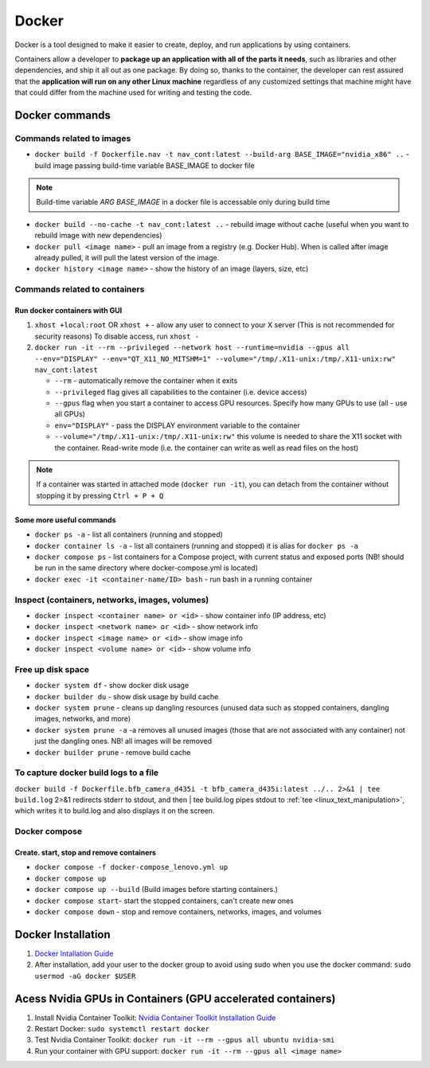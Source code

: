 ======
Docker
======
Docker is a tool designed to make it easier to create, deploy, and run applications by using containers. 

Containers allow a developer to **package up an application with all of the parts it needs**, such as libraries 
and other dependencies, and ship it all out as one package. By doing so, thanks to the container, the developer 
can rest assured that the **application will run on any other Linux machine** regardless of any customized 
settings that machine might have that could differ from the machine used for writing and testing the code.

.. image:: /files/images/docker.png
   :alt: Docker

.. image:: /files/images/docker_build_and_run.jpg
   :alt: Docker Build and Run

Docker commands
===============

Commands related to images
--------------------------

* ``docker build -f Dockerfile.nav -t nav_cont:latest --build-arg BASE_IMAGE="nvidia_x86" ..`` - build image passing build-time variable BASE_IMAGE to docker file

.. note:: 
   Build-time variable *ARG BASE_IMAGE* in a docker file is accessable only during build time
  
* ``docker build --no-cache -t nav_cont:latest ..`` - rebuild image without cache (useful when you want to rebuild image with new dependencies)

* ``docker pull <image name>`` - pull an image from a registry (e.g. Docker Hub). When is called after image already pulled, it will pull the latest version of the image.

* ``docker history <image name>`` - show the history of an image (layers, size, etc)


Commands related to containers
------------------------------

Run docker containers with GUI
~~~~~~~~~~~~~~~~~~~~~~~~~~~~~~

#. ``xhost +local:root`` OR ``xhost +`` - allow any user to connect to your X server (This is not recommended for security reasons) To disable access, run ``xhost -``

#. ``docker run -it --rm --privileged --network host --runtime=nvidia --gpus all --env="DISPLAY" --env="QT_X11_NO_MITSHM=1" --volume="/tmp/.X11-unix:/tmp/.X11-unix:rw" nav_cont:latest``
   
   * ``--rm`` - automatically remove the container when it exits   
  
   * ``--privileged`` flag gives all capabilities to the container (i.e. device access)
  
   * ``--gpus`` flag when you start a container to access GPU resources. Specify how many GPUs to use (all - use all GPUs)  

   * ``env="DISPLAY"`` - pass the DISPLAY environment variable to the container
  
   * ``--volume="/tmp/.X11-unix:/tmp/.X11-unix:rw"`` this volume is needed to share the X11 socket with the container. Read-write mode (i.e. the container can write as well as read files on the host)

.. note::    
   If a container was started in attached mode (``docker run -it``), you can detach from the container without stopping it by pressing ``Ctrl + P + Q``   

Some more useful commands
~~~~~~~~~~~~~~~~~~~~~~~~~
  
* ``docker ps -a`` - list all containers (running and stopped)
  
* ``docker container ls -a`` - list all containers (running and stopped) it is alias for ``docker ps -a``

* ``docker compose ps`` - list containers for a Compose project, with current status and exposed ports (NB! should be run in the same directory where docker-compose.yml is located)

* ``docker exec -it <container-name/ID> bash`` - run bash in a running container


Inspect (containers, networks, images, volumes)
-----------------------------------------------

* ``docker inspect <container name> or <id>`` - show container info (IP address, etc)

* ``docker inspect <network name> or <id>`` - show network info

* ``docker inspect <image name> or <id>`` - show image info

* ``docker inspect <volume name> or <id>`` - show volume info


Free up disk space
------------------

* ``docker system df`` - show docker disk usage
  
* ``docker builder du`` - show disk usage by build cache

* ``docker system prune`` - cleans up dangling resources (unused data such as stopped containers, dangling images, networks, and more)

* ``docker system prune -a`` -a removes all unused images (those that are not associated with any container) not just the dangling ones. NB! all images will be removed

* ``docker builder prune`` - remove build cache


To capture docker build logs to a file
--------------------------------------

``docker build -f Dockerfile.bfb_camera_d435i -t bfb_camera_d435i:latest ../.. 2>&1 | tee build.log`` 2>&1 redirects stderr to stdout, 
and then | tee build.log pipes stdout to :ref:`tee <linux_text_manipulation>`, which writes it to build.log and also displays it on the screen.


Docker compose 
--------------

Create. start, stop and remove containers
~~~~~~~~~~~~~~~~~~~~~~~~~~~~~~~~~~~~~~~~~

* ``docker compose -f docker-compose_lenovo.yml up``

* ``docker compose up``

* ``docker compose up --build`` (Build images before starting containers.)

* ``docker compose start``- start the stopped containers, can't create new ones

* ``docker compose down`` - stop and remove containers, networks, images, and volumes


Docker Installation
===================

1. `Docker Intallation Guide <https://docs.docker.com/engine/install/>`_

2. After installation, add your user to the docker group to avoid using sudo when you use the docker command:  
   ``sudo usermod -aG docker $USER``


Acess Nvidia GPUs in Containers (GPU accelerated containers)
============================================================

1. Install Nvidia Container Toolkit:  
   `Nvidia Container Toolkit Installation Guide <https://docs.nvidia.com/datacenter/cloud-native/container-toolkit/install-guide.html>`_

2. Restart Docker:  
   ``sudo systemctl restart docker``

3. Test Nvidia Container Toolkit:  
   ``docker run -it --rm --gpus all ubuntu nvidia-smi``

4. Run your container with GPU support:  
   ``docker run -it --rm --gpus all <image name>``